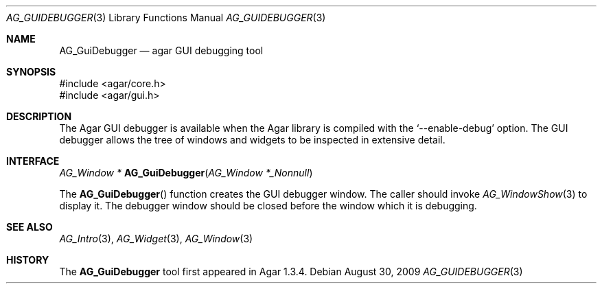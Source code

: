 .\" Copyright (c) 2009-2018 Julien Nadeau Carriere <vedge@csoft.net>
.\" All rights reserved.
.\"
.\" Redistribution and use in source and binary forms, with or without
.\" modification, are permitted provided that the following conditions
.\" are met:
.\" 1. Redistributions of source code must retain the above copyright
.\"    notice, this list of conditions and the following disclaimer.
.\" 2. Redistributions in binary form must reproduce the above copyright
.\"    notice, this list of conditions and the following disclaimer in the
.\"    documentation and/or other materials provided with the distribution.
.\" 
.\" THIS SOFTWARE IS PROVIDED BY THE AUTHOR ``AS IS'' AND ANY EXPRESS OR
.\" IMPLIED WARRANTIES, INCLUDING, BUT NOT LIMITED TO, THE IMPLIED
.\" WARRANTIES OF MERCHANTABILITY AND FITNESS FOR A PARTICULAR PURPOSE
.\" ARE DISCLAIMED. IN NO EVENT SHALL THE AUTHOR BE LIABLE FOR ANY DIRECT,
.\" INDIRECT, INCIDENTAL, SPECIAL, EXEMPLARY, OR CONSEQUENTIAL DAMAGES
.\" (INCLUDING BUT NOT LIMITED TO, PROCUREMENT OF SUBSTITUTE GOODS OR
.\" SERVICES; LOSS OF USE, DATA, OR PROFITS; OR BUSINESS INTERRUPTION)
.\" HOWEVER CAUSED AND ON ANY THEORY OF LIABILITY, WHETHER IN CONTRACT,
.\" STRICT LIABILITY, OR TORT (INCLUDING NEGLIGENCE OR OTHERWISE) ARISING
.\" IN ANY WAY OUT OF THE USE OF THIS SOFTWARE EVEN IF ADVISED OF THE
.\" POSSIBILITY OF SUCH DAMAGE.
.\"
.Dd August 30, 2009
.Dt AG_GUIDEBUGGER 3
.Os
.ds vT Agar API Reference
.ds oS Agar 1.3.4
.Sh NAME
.Nm AG_GuiDebugger
.Nd agar GUI debugging tool
.Sh SYNOPSIS
.Bd -literal
#include <agar/core.h>
#include <agar/gui.h>
.Ed
.Sh DESCRIPTION
The Agar GUI debugger is available when the Agar library is compiled with the
.Sq --enable-debug
option.
The GUI debugger allows the tree of windows and widgets to be inspected in
extensive detail.
.Sh INTERFACE
.nr nS 1
.Ft "AG_Window *"
.Fn AG_GuiDebugger "AG_Window *_Nonnull"
.Pp
.nr nS 0
The
.Fn AG_GuiDebugger
function creates the GUI debugger window.
The caller should invoke
.Xr AG_WindowShow 3
to display it. The debugger window should be closed before the window which
it is debugging.
.Sh SEE ALSO
.Xr AG_Intro 3 ,
.Xr AG_Widget 3 ,
.Xr AG_Window 3
.Sh HISTORY
The
.Nm
tool first appeared in Agar 1.3.4.
